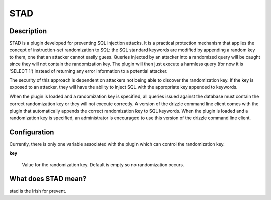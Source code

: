 STAD
====

Description
-----------

STAD is a plugin developed for preventing SQL injection attacks. It is a practical protection mechanism that applies the concept of instruction-set randomization to SQL: the SQL standard keywords are modified by appending a random key to them, one that an attacker cannot easily guess. Queries injected by an attacker into a randomized query will be caught since they will not contain the randomization key. The plugin will then just execute a harmless query (for now it is 'SELECT 1') instead of returning any error information to a potential attacker.

The security of this approach is dependent on attackers not being able to discover the randomization key. If the key is exposed to an attacker, they will have the ability to inject SQL with the appropriate key appended to keywords.

When the plugin is loaded and a randomization key is specified, all queries issued against the database must contain the correct randomization key or they will not execute correctly. A version of the drizzle command line client comes with the plugin that automatically appends the correct randomization key to SQL keywords. When the plugin is loaded and a randomization key is specified, an administrator is encouraged to use this version of the drizzle command line client.

Configuration
-------------

Currently, there is only one variable associated with the plugin which can control the randomization key.

**key**

   Value for the randomization key. Default is empty so no randomization occurs.

What does STAD mean?
--------------------

stad is the Irish for prevent.

